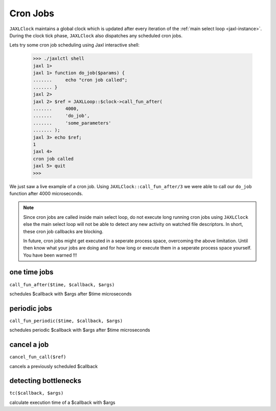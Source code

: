 Cron Jobs
=========
``JAXLClock`` maintains a global clock which is updated after every iteration of the :ref:`main select loop <jaxl-instance>`.
During the clock tick phase, ``JAXLClock`` also dispatches any scheduled cron jobs.

Lets try some cron job scheduling using Jaxl interactive shell:

    >>> ./jaxlctl shell
    jaxl 1>
    jaxl 1> function do_job($params) {
    .......     echo "cron job called";
    ....... }
    jaxl 2>
    jaxl 2> $ref = JAXLLoop::$clock->call_fun_after(
    .......     4000, 
    .......     'do_job', 
    .......     'some_parameters'
    ....... );
    jaxl 3> echo $ref;
    1
    jaxl 4>
    cron job called
    jaxl 5> quit
    >>> 

We just saw a live example of a cron job. Using ``JAXLClock::call_fun_after/3`` we were able to 
call our ``do_job`` function after 4000 microseconds.

.. note::

    Since cron jobs are called inside main select loop, do not execute long running cron jobs using
    ``JAXLClock`` else the main select loop will not be able to detect any new activity on 
    watched file descriptors. In short, these cron job callbacks are blocking.
    
    In future, cron jobs might get executed in a seperate process space, overcoming the above limitation.
    Until then know what your jobs are doing and for how long or execute them in a seperate process space
    yourself. You have been warned !!!
    
one time jobs
-------------
``call_fun_after($time, $callback, $args)``

schedules $callback with $args after $time microseconds

periodic jobs
-------------
``call_fun_periodic($time, $callback, $args)``

schedules periodic $callback with $args after $time microseconds

cancel a job
------------
``cancel_fun_call($ref)``

cancels a previously scheduled $callback

detecting bottlenecks
---------------------
``tc($callback, $args)``

calculate execution time of a $callback with $args
